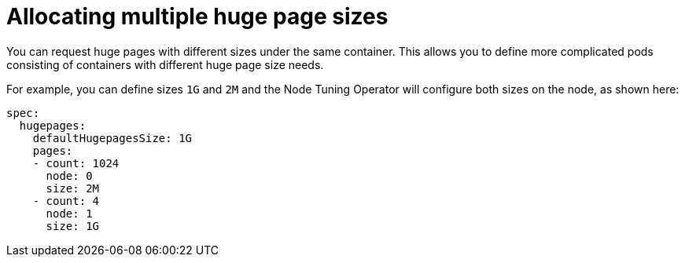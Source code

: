 // Module included in the following assemblies:
//
// * scalability_and_performance/cnf-low-latency-tuning.adoc
// * scalability_and_performance/low_latency_tuning/cnf-tuning-low-latency-nodes-with-perf-profile.adoc

[id="cnf-allocating-multiple-huge-page-sizes_{context}"]
= Allocating multiple huge page sizes

You can request huge pages with different sizes under the same container. This allows you to define more complicated pods consisting of containers with different huge page size needs.

For example, you can define sizes `1G` and `2M` and the Node Tuning Operator will configure both sizes on the node, as shown here:

[source,yaml]
----
spec:
  hugepages:
    defaultHugepagesSize: 1G
    pages:
    - count: 1024
      node: 0
      size: 2M
    - count: 4
      node: 1
      size: 1G
----